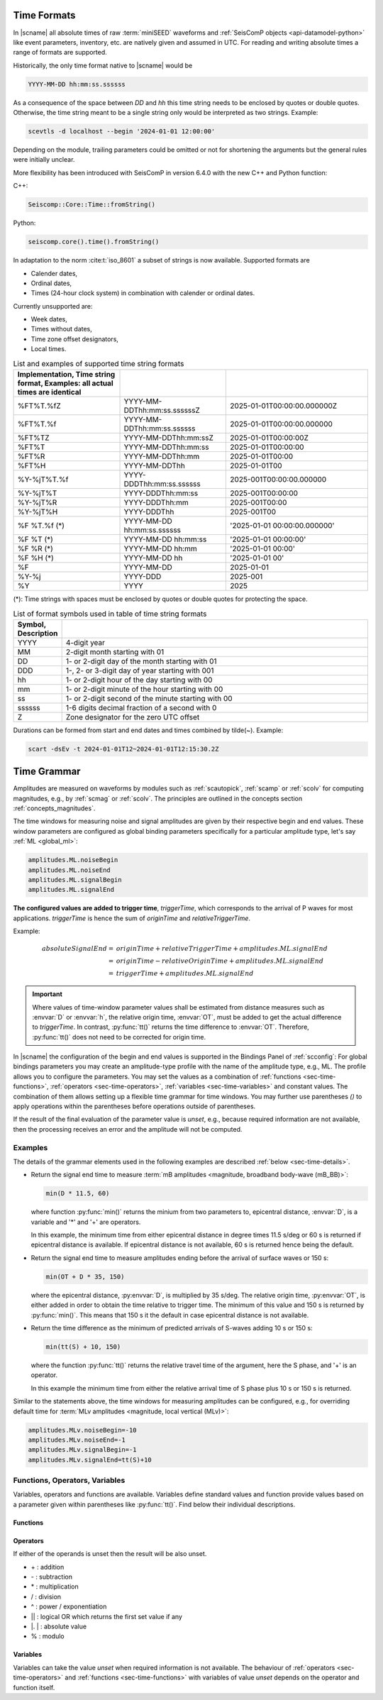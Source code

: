 .. _time-formats:

************
Time Formats
************

In |scname| all absolute times of raw :term:`miniSEED` waveforms and
:ref:`SeisComP objects <api-datamodel-python>` like event parameters, inventory,
etc. are natively given and assumed in UTC. For reading and writing absolute
times a range of formats are supported.

Historically, the only time format native to |scname| would be

.. code-block:: properties

   YYYY-MM-DD hh:mm:ss.ssssss

As a consequence of the space between *DD* and *hh* this time string needs
to be enclosed by quotes or double quotes. Otherwise, the time string meant to
be a single string only would be interpreted as two strings. Example:

.. code-block:: sh

   scevtls -d localhost --begin '2024-01-01 12:00:00'

Depending on the module, trailing parameters could be omitted or not for
shortening the arguments but the general rules were initially unclear.

More flexibility has been introduced with SeisComP in version 6.4.0 with the
new C++ and Python function:

C++:

.. code-block:: c

   Seiscomp::Core::Time::fromString()

Python:

.. code-block:: python

   seiscomp.core().time().fromString()

In adaptation to the norm :cite:t:`iso_8601` a subset of strings is now
available. Supported formats are

* Calender dates,
* Ordinal dates,
* Times (24-hour clock system) in combination with calender or ordinal dates.

Currently unsupported are:

* Week dates,
* Times without dates,
* Time zone offset designators,
* Local times.

.. csv-table:: List and examples of supported time string formats
   :widths: 30 30 40
   :header: Implementation, Time string format, Examples: all actual times are identical
   :align: left
   :delim: ;

   %FT%T.%fZ    ; YYYY-MM-DDThh:mm:ss.ssssssZ ; 2025-01-01T00:00:00.000000Z
   %FT%T.%f     ; YYYY-MM-DDThh:mm:ss.ssssss  ; 2025-01-01T00:00:00.000000
   %FT%TZ       ; YYYY-MM-DDThh:mm:ssZ        ; 2025-01-01T00:00:00Z
   %FT%T        ; YYYY-MM-DDThh:mm:ss         ; 2025-01-01T00:00:00
   %FT%R        ; YYYY-MM-DDThh:mm            ; 2025-01-01T00:00
   %FT%H        ; YYYY-MM-DDThh               ; 2025-01-01T00
   %Y-%jT%T.%f  ; YYYY-DDDThh:mm:ss.ssssss    ; 2025-001T00:00:00.000000
   %Y-%jT%T     ; YYYY-DDDThh:mm:ss           ; 2025-001T00:00:00
   %Y-%jT%R     ; YYYY-DDDThh:mm              ; 2025-001T00:00
   %Y-%jT%H     ; YYYY-DDDThh                 ; 2025-001T00
   %F %T.%f (*) ; YYYY-MM-DD hh:mm:ss.ssssss  ; '2025-01-01 00:00:00.000000'
   %F %T    (*) ; YYYY-MM-DD hh:mm:ss         ; '2025-01-01 00:00:00'
   %F %R    (*) ; YYYY-MM-DD hh:mm            ; '2025-01-01 00:00'
   %F %H    (*) ; YYYY-MM-DD hh               ; '2025-01-01 00'
   %F           ; YYYY-MM-DD                  ; 2025-01-01
   %Y-%j        ; YYYY-DDD                    ; 2025-001
   %Y           ; YYYY                        ; 2025

(*): Time strings with spaces must be enclosed by quotes or double quotes for
protecting the space.

.. csv-table:: List of format symbols used in table of time string formats
   :widths: 10 90
   :header: Symbol, Description
   :align: left
   :delim: ;

   YYYY;   4-digit year
   MM;     2-digit month starting with 01
   DD;     1- or 2-digit day of the month starting with 01
   DDD;    1-, 2- or 3-digit day of year starting with 001
   hh;     1- or 2-digit hour of the day starting with 00
   mm;     1- or 2-digit minute of the hour starting with 00
   ss;     1- or 2-digit second of the minute starting with 00
   ssssss; 1-6 digits decimal fraction of a second with 0
   Z;      Zone designator for the zero UTC offset

Durations can be formed from start and end dates and times combined by tilde(~).
Example:

.. code-block:: sh

   scart -dsEv -t 2024-01-01T12~2024-01-01T12:15:30.2Z


.. _time-grammar:

************
Time Grammar
************

Amplitudes are measured on waveforms by modules such as :ref:`scautopick`,
:ref:`scamp` or :ref:`scolv` for computing magnitudes, e.g., by :ref:`scmag` or
:ref:`scolv`. The principles are outlined in the concepts section
:ref:`concepts_magnitudes`.

The time windows for measuring noise and signal amplitudes are given by their
respective begin and end values. These window parameters are configured as
global binding parameters specifically for a particular amplitude type, let's
say :ref:`ML <global_ml>`:

.. code-block:: properties

   amplitudes.ML.noiseBegin
   amplitudes.ML.noiseEnd
   amplitudes.ML.signalBegin
   amplitudes.ML.signalEnd

**The configured values are added to trigger time**, *triggerTime*, which
corresponds to the arrival of P waves for most applications. *triggerTime* is
hence the sum of *originTime* and *relativeTriggerTime*.

Example:

.. math::

   absoluteSignalEnd =\ &originTime + relativeTriggerTime + amplitudes.ML.signalEnd \\
                     =\ &originTime - relativeOriginTime + amplitudes.ML.signalEnd \\
                     =\ &triggerTime + amplitudes.ML.signalEnd

.. important::

   Where values of time-window parameter values shall be estimated from distance
   measures such as :envvar:`D` or :envvar:`h`, the relative origin time,
   :envvar:`OT`, must be added to get the actual difference to *triggerTime*. In
   contrast, :py:func:`tt()` returns the time difference to :envvar:`OT`.
   Therefore, :py:func:`tt()` does not need to be corrected for origin time.

In |scname| the configuration of the begin and end values is supported in the
Bindings Panel of :ref:`scconfig`: For global bindings parameters you may create
an amplitude-type profile with the name of the amplitude type, e.g., ML. The
profile allows you to configure the parameters.
You may set the values as a combination of :ref:`functions <sec-time-functions>`,
:ref:`operators <sec-time-operators>`, :ref:`variables <sec-time-variables>` and
constant values. The combination of them allows setting up a flexible time
grammar for time windows. You may further use parentheses *()* to apply
operations within the parentheses before operations outside of parentheses.

If the result of the final evaluation of the parameter value is *unset*, e.g.,
because required information are not available, then the processing receives an
error and the amplitude will not be computed.


Examples
========

The details of the grammar elements used in the following examples are
described :ref:`below <sec-time-details>`.

* Return the signal end time to measure :term:`mB amplitudes <magnitude,
  broadband body-wave (mB_BB)>`:

  .. code-block:: properties

     min(D * 11.5, 60)

  where function :py:func:`min()` returns the minium from two parameters to,
  epicentral distance, :envvar:`D`, is a variable and '\*' and '\+' are
  operators.

  In this example, the minimum time from either epicentral distance in degree
  times 11.5 s/deg or 60 s is returned if epicentral distance is available. If
  epicentral distance is not available, 60 s is returned hence being the default.

* Return the signal end time to measure amplitudes ending before the arrival of
  surface waves or 150 s:

  .. code-block:: properties

     min(OT + D * 35, 150)

  where the epicentral distance, :py:envvar:`D`, is multiplied by 35 s/deg. The
  relative origin time, :py:envvar:`OT`, is either added in order to obtain the
  time relative to trigger time.
  The minimum of this value and 150 s is returned by :py:func:`min()`. This
  means that 150 s it the default in case epicentral distance is not available.

* Return the time difference as the minimum of predicted arrivals of S-waves
  adding 10 s or 150 s:

  .. code-block:: properties

     min(tt(S) + 10, 150)

  where the function :py:func:`tt()` returns the relative travel time of the
  argument, here the S phase, and '\+' is an operator.

  In this example the minimum time from either the relative arrival time of S
  phase plus 10 s or 150 s is returned.

Similar to the statements above, the time windows for measuring amplitudes can
be configured, e.g., for overriding default time for :term:`MLv amplitudes
<magnitude, local vertical (MLv)>`:

.. code-block:: properties

   amplitudes.MLv.noiseBegin=-10
   amplitudes.MLv.noiseEnd=-1
   amplitudes.MLv.signalBegin=-1
   amplitudes.MLv.signalEnd=tt(S)+10


.. _sec-time-details:

Functions, Operators, Variables
===============================

Variables, operators and functions are available. Variables define standard
values and function provide values based on a parameter given within
parentheses like :py:func:`tt()`. Find below their individual descriptions.


.. _sec-time-functions:

Functions
---------

.. py:function:: max(arg1, arg2)

   Calculates the maximum of two values. If one value is unset then the other
   value is returned. If both values are unset then the result is unset, too.

   :param arg1: First value to consider
   :param arg2: Second value to consider

.. py:function:: min(arg1, arg2)

   Calculates the minimum of two values. If one value is unset then the other
   value is returned. If both values are unset then the result is unset, too.

   :param arg1: First value to consider
   :param arg2: Second value to consider


.. py:function:: tt(phase)

   Calculates the travel-time of the given phase **w.r.t. relative origin
   time, :py:envvar:`OT`**. The result is unset if the travel time cannot be
   computed. The travel times are computed based on the travel-time interface
   and model defined in :confval:`amplitudes.ttt.interface` and
   :confval:`amplitudes.ttt.model`, respectively.

   :param phase: Phase name available with the defined travel-time interface
                 and model.


.. py:function:: arr(phase, acceptAll)

   Extracts the travel times of actually used arrivals **relative to the trigger
   time**. The arrivals with the given phase code must exist.

   :param phase: Phase code of the arrival. The arrival must exist and the
                 sensor location of the associated pick must match the sensor
                 location of the target object.
   :param acceptAll: Whether to accept all arrivals or only manually
                     revised arrivals. The default is 'true' if not
                     given. Allowed is either 'true' or 'false'. If
                     'true' is given, then either the evaluation mode
                     of the origin or the evaluation mode of the pick
                     must be 'manual'.


.. _sec-time-operators:

Operators
---------

If either of the operands is unset then the result will be also unset.

* \+ : addition
* \- : subtraction
* \* : multiplication
* \/ : division
* \^ : power / exponentiation
* \|\| : logical OR which returns the first set value if any
* \|. \| : absolute value
* \% : modulo


.. _sec-time-variables:

Variables
---------

Variables can take the value *unset* when required information is not available.
The behaviour of :ref:`operators <sec-time-operators>` and
:ref:`functions <sec-time-functions>` with variables of value *unset* depends
on the operator and function itself.

.. envvar:: OT

   Relative origin time as difference from origin to trigger
   (originTime - triggerTime). For most amplitude types, the
   trigger is the measured or the predicted arrival time of the P phase.

   Unit: ``s``

.. envvar:: D

   :term:`Epicentral distance <distance, epicentral>`

   Unit: ``deg``

.. envvar:: d, R

   :term:`Epicentral distance <distance, epicentral>`

   Unit: ``km``

.. envvar:: H

   :term:`Hypocentral distance <distance, hypocentral>`

   Unit: ``deg``

.. envvar:: h

   :term:`Hypocentral distance <distance, hypocentral>`

   Unit: ``km``

.. envvar:: Z

   :term:`origin` depth

   Unit: ``km``


